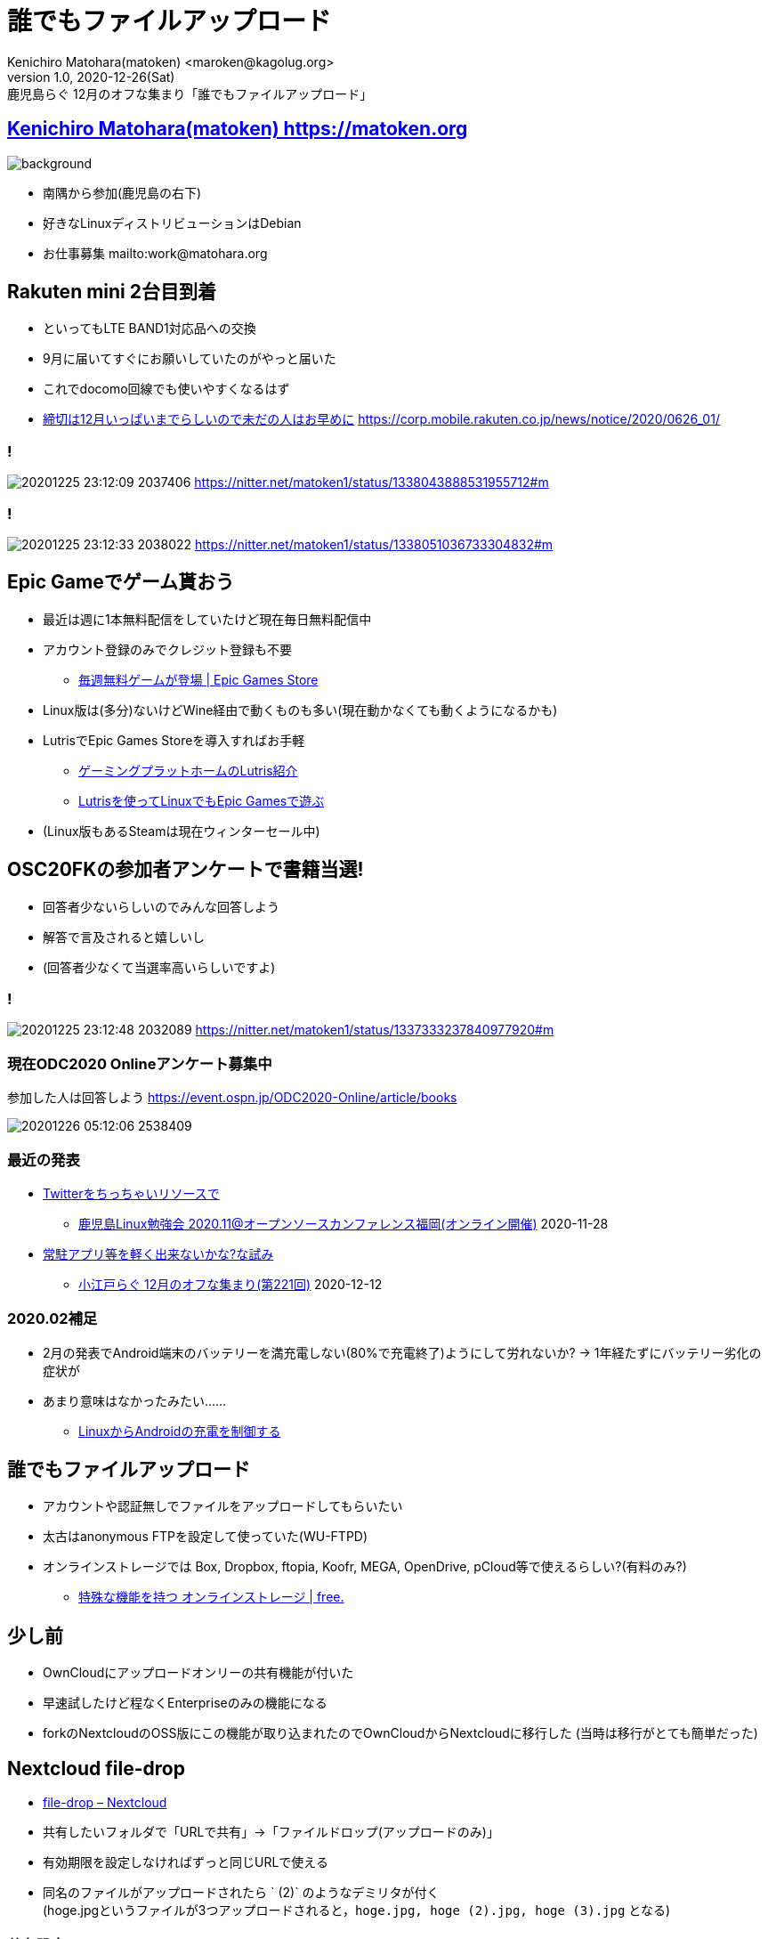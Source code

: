 =  誰でもファイルアップロード
Kenichiro Matohara(matoken) <maroken@kagolug.org>
:revnumber: 1.0
:revdate: 2020-12-26(Sat)
:revremark: 鹿児島らぐ 12月のオフな集まり「{doctitle}」
:homepage: https://matoken.org/
:imagesdir: resources
:data-uri:
:backend: revealjs
:revealjs_theme: serif
:customcss: resources/my-css.css
:revealjs_slideNumber: c/t
:title-slide-transition: none
:icons: font
:revealjs_hash: true
:revealjs_center: true
:revealjs_autoPlayMedia: true
:revealjs_transition: false  
:revealjs_transitionSpeed: fast

== link:https://matoken.org[Kenichiro Matohara(matoken) https://matoken.org]

image::map.jpg[background, size=cover]

* 南隅から参加(鹿児島の右下)
* 好きなLinuxディストリビューションはDebian
* お仕事募集 mailto:work@matohara.org

== Rakuten mini 2台目到着

* といってもLTE BAND1対応品への交換
* 9月に届いてすぐにお願いしていたのがやっと届いた
* これでdocomo回線でも使いやすくなるはず
* link:https://corp.mobile.rakuten.co.jp/news/notice/2020/0626_01/[締切は12月いっぱいまでらしいので未だの人はお早めに] https://corp.mobile.rakuten.co.jp/news/notice/2020/0626_01/


=== !

image:20201225_23:12:09-2037406.jpg[]
https://nitter.net/matoken1/status/1338043888531955712#m

=== !

image:20201225_23:12:33-2038022.jpg[]
https://nitter.net/matoken1/status/1338051036733304832#m

== Epic Gameでゲーム貰おう

* 最近は週に1本無料配信をしていたけど現在毎日無料配信中
* アカウント登録のみでクレジット登録も不要
** link:https://www.epicgames.com/store/ja/free-games[毎週無料ゲームが登場 | Epic Games Store]
* Linux版は(多分)ないけどWine経由で動くものも多い(現在動かなくても動くようになるかも)
* LutrisでEpic Games Storeを導入すればお手軽
** link:https://speakerdeck.com/matoken/gemingupuratutohomufalselutrisshao-jie[ゲーミングプラットホームのLutris紹介]
** link:https://matoken.org/blog/2020/06/07/playing-with-epic-games-on-linux-with-lutris/[Lutrisを使ってLinuxでもEpic Gamesで遊ぶ]
* (Linux版もあるSteamは現在ウィンターセール中)

== OSC20FKの参加者アンケートで書籍当選!

* 回答者少ないらしいのでみんな回答しよう
* 解答で言及されると嬉しいし
* (回答者少なくて当選率高いらしいですよ)

=== !

image:20201225_23:12:48-2032089.jpg[]
https://nitter.net/matoken1/status/1337333237840977920#m

=== 現在ODC2020 Onlineアンケート募集中

参加した人は回答しよう
https://event.ospn.jp/ODC2020-Online/article/books

image:20201226_05:12:06-2538409.jpg[]

=== 最近の発表

* link:https://www.edocr.com/v/lnpk33mw/matoken/Twitter[Twitterをちっちゃいリソースで]
** link:https://kagolug.connpass.com/event/197079/[鹿児島Linux勉強会 2020.11@オープンソースカンファレンス福岡(オンライン開催)] 2020-11-28
* link:https://www.edocr.com/v/wallj4zw/matoken/[常駐アプリ等を軽く出来ないかな?な試み]
** link:https://koedolug.connpass.com/event/195807/[小江戸らぐ 12月のオフな集まり(第221回)] 2020-12-12

=== 2020.02補足

* 2月の発表でAndroid端末のバッテリーを満充電しない(80%で充電終了)ようにして労れないか? -> 1年経たずにバッテリー劣化の症状が
* あまり意味はなかったみたい……
** link:https://www.edocr.com/v/dnkmrxzp/matoken/LinuxAndroid[LinuxからAndroidの充電を制御する]

== 誰でもファイルアップロード

* アカウントや認証無しでファイルをアップロードしてもらいたい
* 太古はanonymous FTPを設定して使っていた(WU-FTPD)
* オンラインストレージでは Box, Dropbox, ftopia, Koofr, MEGA, OpenDrive, pCloud等で使えるらしい?(有料のみ?)
** link:http://free.arinco.org/storage/feature.html#request[特殊な機能を持つ オンラインストレージ | free.]

== 少し前

* OwnCloudにアップロードオンリーの共有機能が付いた
* 早速試したけど程なくEnterpriseのみの機能になる
* forkのNextcloudのOSS版にこの機能が取り込まれたのでOwnCloudからNextcloudに移行した
(当時は移行がとても簡単だった)

== Nextcloud file-drop

* link:https://nextcloud.com/file-drop/[file-drop – Nextcloud]
* 共有したいフォルダで「URLで共有」->「ファイルドロップ(アップロードのみ)」
* 有効期限を設定しなければずっと同じURLで使える
* 同名のファイルがアップロードされたら ` (2)` のようなデミリタが付く  +
(hoge.jpgというファイルが3つアップロードされると，`hoge.jpg, hoge (2).jpg, hoge (3).jpg` となる)

=== 共有設定

image:20201226_12:12:41-3101781.jpg[]

=== アップロード画面

image:20201226_12:12:42-3104816.jpg[]

=== Nextcloudを*試す*のにはsnapがお手軽

Debian sid amd64/Ubuntu 20.04 LTS/Raspberry Pi OS armhfでは以下の手順でOK

[source.shell]
----
$ sudo apt update && sudo apt upgrade   <1>
$ sudo apt install snapd    <2>
$ sudo snap install nextcloud   <3>
----

<1> システムのパッケージを最新にする
<2> snapを使えるように `snapd` パッケージを導入
<3> snapでnextcloudを導入

ウェブブラウザにIPアドレスを入力するとセットアップ画面が表示されるので管理者ID/PASSWORDを設定

== OnionShare

* https://onionshare.org/
* Podcastの #セキュリティのアレ 第57回で知った
http://www.tsujileaks.com/?p=696
* Tor経由でファイルのやり取りが出来る(Up/Down)
* 起動するたびに毎回アドレスは変わるので毎回URLのやり取りが必要
* ルーターの内側でもTorは外に出られちゃうのでポート開放は(大抵)不要

https://wiki.matoken.org/linux/tor/onionshare

=== 導入

Linux版はUbuntuはPPAが，Fedoraはパッケージがある，DebianなのでUbuntu版が使えそうだけどsourceをcloneして依存関係の少ないcli版を試してみた

.依存パッケージの導入
----
$ apt install -y python3-flask python3-stem python3-pyqt5 python3-crypto \
python3-socks python3-nautilus tor obfs4proxy python3-pytest python3-pytestqt \
build-essential fakeroot python3-all python3-stdeb dh-python \
python3-flask-httpauth python3-distutils python3-psutil python3-socketio \
python3-flask-socketio python3-qrcode
----

.sourceの入手
----
$ git clone https://github.com/micahflee/onionshare.git
$ cd onionshare
----

.cli版起動
----
$ ./dev_scripts/onionshare
----

=== ファイル受け取りモードで起動

.`--receive` オプションでファイルを受け取れる
----
$ ./dev_scripts/onionshare --receive
----

ファイルは `~/OnionShare/西暦年-月-日/時.分.秒/` 以下に保存される

=== ファイル受け取りモード

image:https://wiki.matoken.org/_media/linux/tor/20201012_01_10_46-2971024.jpg?w=400&tok=077f9c[]

=== その他の機能

* --chat オプションでtext chatモードになる(日本語は化ける)
* --website オプションで指定したコンテンツをOnion siteで公開できる

=== 問題

* Android版Torブラウザでは利用できなかった
* ダウンロードが途中で終了して失敗する
** Debianパッケージ版ではない最新のTorを利用するか，Torを利用しないようにする
** link:https://github.com/micahflee/onionshare/issues/929[OnionShare closes before downloading is complete · Issue #929 · micahflee/onionshare]

== Droopy

* http://stackp.online.fr/droopy  +
Python製 New BSD License
* ファイルのアップロードに使えるミニウェブサーバ
* Pythonがあればファイル1つで動作するのでお手軽( `Depends: python3:any` )

https://wiki.matoken.org/linux/fileshare/droopy


=== install

Debian jessie以降，Ubuntu 16.04 LTS以降でパッケージが存在する

----
$ sudo apt install droopy
----

=== 起動

----
$ droopy
----

http://localhost:8000 にアクセスするとアップロードページが表示される．ポート変更も可能． ※同じネットワークからも見える．

image:https://wiki.matoken.org/_media/linux/fileshare/20201224_22_12_20-4078272.jpg?w=400&tok=bf76f6[]

=== オプション例

----
$ droopy -d ~/tmp/upload/ \ <1>
-m 'hello droopy' \ <2>
-p ~/tmp/upload/13-3733667.jpg \ <3>
--publish-files \ <4>
--chmod 400 <5>
----

<1> アップロードディレクトリ指定(既定値はカレントディレクトリ)
<2> メッセージ
<3> バナー画像
<4> アップロードディレクトリのファイルをダウンロードできるようリンクを表示する．※このオプションを付けなくてもファイル名がわかっていればダウンロードできてしまう．
<5> アップロードファイルが8進数で指定したパーミッションになる

=== Droopy利用例

image:https://wiki.matoken.org/_media/linux/fileshare/20201224_22_12_42-4084954.jpg?w=400&tok=faa33b[]

=== FW内で実行

FW内のPC等で実行する場合ngrok等のトンネリングサービスを使って公開するとお手軽

----
$ ngrok http localhost:8000 --region jp --log stdout --bind-tls true
----

=== 問題

* debian packege版で認証をかけようとするとエラーとなり動作しない
** Upstreamでは修正済のようでこの修正で動作するのを確認
https://github.com/hdf/Droopy/commit/3ac476fe4a703c1df99aa5208e1646468ee6aa65
** Debianはlink:https://bugs.debian.org/cgi-bin/bugreport.cgi?bug=978020[reportbugしておいた]
* DLリンクを表示していなくてもファイル名がわかっていれば誰でもダウンロードできてしまう
** `--chmod 000` のようにしてアップロードファイルのパーミッションを落とすようにしてとりあえず回避

== まとめ

* 常時利用するならNextcloud
** ただし導入管理コストや消費リソース量多
* アドホックに使うならDroopyが便利
** Python Script1つでok
* アドホック&TorならOnionShare?
** 導入や説明が少し面倒?

== 奥付

* 発表
** link:https://kagolug.connpass.com/event/197081/[鹿児島Linux勉強会 2020.12(オンライン開催)] 2020-12-26(sat)
* 発表者
** link:https://matoken.org/[Kenichiro Matohara(matoken)]
* ライセンス
** CC BY-NC-SA 4.0
